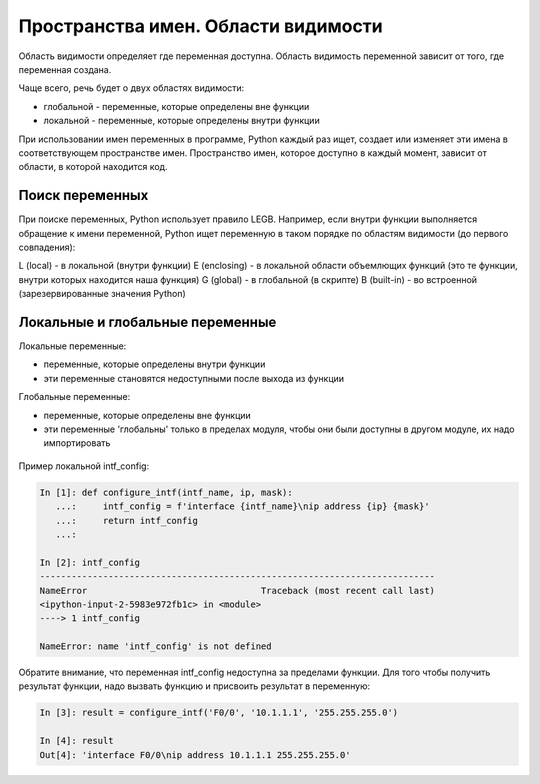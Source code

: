 Пространства имен. Области видимости
------------------------------------

Область видимости определяет где переменная доступна. Область видимость переменной
зависит от того, где переменная создана.

Чаще всего, речь будет о двух областях видимости:

* глобальной - переменные, которые определены вне функции
* локальной - переменные, которые определены внутри функции

При использовании имен переменных в программе, Python каждый раз ищет,
создает или изменяет эти имена в соответствующем пространстве имен.
Пространство имен, которое доступно в каждый момент, зависит от области,
в которой находится код.

Поиск переменных
~~~~~~~~~~~~~~~~~

При поиске переменных, Python использует правило LEGB. Например, если
внутри функции выполняется обращение к имени переменной, Python ищет переменную
в таком порядке по областям видимости (до первого совпадения):

L (local) - в локальной (внутри функции)
E (enclosing) - в локальной области объемлющих функций (это те функции, внутри которых находится наша функция)
G (global) - в глобальной (в скрипте)
B (built-in) - во встроенной (зарезервированные значения Python)


.. figure:: https://raw.githubusercontent.com/natenka/pyneng-book/master/images/09_function_legb_enclosing.png

Локальные и глобальные переменные
~~~~~~~~~~~~~~~~~~~~~~~~~~~~~~~~~

Локальные переменные:
  
* переменные, которые определены внутри функции
* эти переменные становятся недоступными после выхода из функции

Глобальные переменные:
  
* переменные, которые определены вне функции
* эти переменные 'глобальны' только в пределах модуля, чтобы они были доступны
  в другом модуле, их надо импортировать

.. figure:: https://raw.githubusercontent.com/natenka/pyneng-book/master/images/09_function_local_global.png

Пример локальной intf_config:

.. code:: python

    In [1]: def configure_intf(intf_name, ip, mask):
       ...:     intf_config = f'interface {intf_name}\nip address {ip} {mask}'
       ...:     return intf_config
       ...:

    In [2]: intf_config
    ---------------------------------------------------------------------------
    NameError                                 Traceback (most recent call last)
    <ipython-input-2-5983e972fb1c> in <module>
    ----> 1 intf_config

    NameError: name 'intf_config' is not defined


Обратите внимание, что переменная intf_config недоступна за пределами функции.
Для того чтобы получить результат функции, надо вызвать функцию и присвоить результат в переменную:

.. code:: python

    In [3]: result = configure_intf('F0/0', '10.1.1.1', '255.255.255.0')

    In [4]: result
    Out[4]: 'interface F0/0\nip address 10.1.1.1 255.255.255.0'


